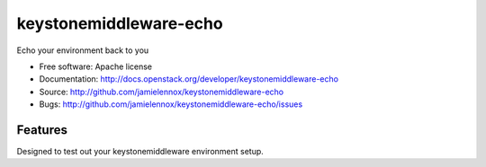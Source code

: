 ===============================
keystonemiddleware-echo
===============================

Echo your environment back to you

* Free software: Apache license
* Documentation: http://docs.openstack.org/developer/keystonemiddleware-echo
* Source: http://github.com/jamielennox/keystonemiddleware-echo
* Bugs: http://github.com/jamielennox/keystonemiddleware-echo/issues

Features
--------

Designed to test out your keystonemiddleware environment setup.
